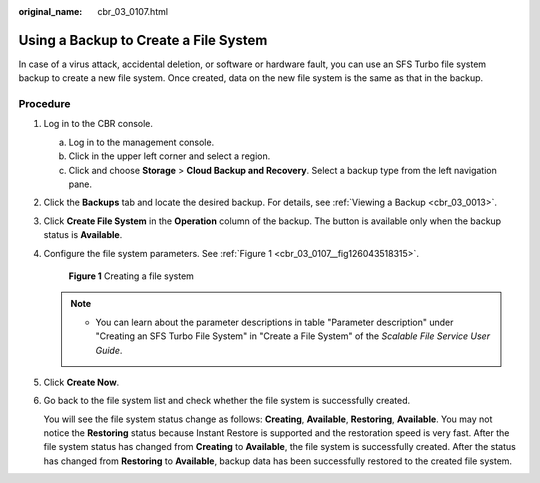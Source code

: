 :original_name: cbr_03_0107.html

.. _cbr_03_0107:

Using a Backup to Create a File System
======================================

In case of a virus attack, accidental deletion, or software or hardware fault, you can use an SFS Turbo file system backup to create a new file system. Once created, data on the new file system is the same as that in the backup.

Procedure
---------

#. Log in to the CBR console.

   a. Log in to the management console.
   b. Click |image1| in the upper left corner and select a region.
   c. Click |image2| and choose **Storage** > **Cloud Backup and Recovery**. Select a backup type from the left navigation pane.

#. Click the **Backups** tab and locate the desired backup. For details, see :ref:`Viewing a Backup <cbr_03_0013>`.

#. Click **Create File System** in the **Operation** column of the backup. The button is available only when the backup status is **Available**.

#. Configure the file system parameters. See :ref:`Figure 1 <cbr_03_0107__fig126043518315>`.

   .. _cbr_03_0107__fig126043518315:

   .. figure:: /_static/images/en-us_image_0000001222800105.png
      :alt: **Figure 1** Creating a file system

      **Figure 1** Creating a file system

   .. note::

      -  You can learn about the parameter descriptions in table "Parameter description" under "Creating an SFS Turbo File System" in "Create a File System" of the *Scalable File Service User Guide*.

#. Click **Create Now**.

#. Go back to the file system list and check whether the file system is successfully created.

   You will see the file system status change as follows: **Creating**, **Available**, **Restoring**, **Available**. You may not notice the **Restoring** status because Instant Restore is supported and the restoration speed is very fast. After the file system status has changed from **Creating** to **Available**, the file system is successfully created. After the status has changed from **Restoring** to **Available**, backup data has been successfully restored to the created file system.

.. |image1| image:: /_static/images/en-us_image_0159365094.png
.. |image2| image:: /_static/images/en-us_image_0000001599534545.jpg
